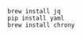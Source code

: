 #+startup: showall


#+BEGIN_SRC shell
  brew install jq
  pip install yaml
  brew install chrony
#+END_SRC
